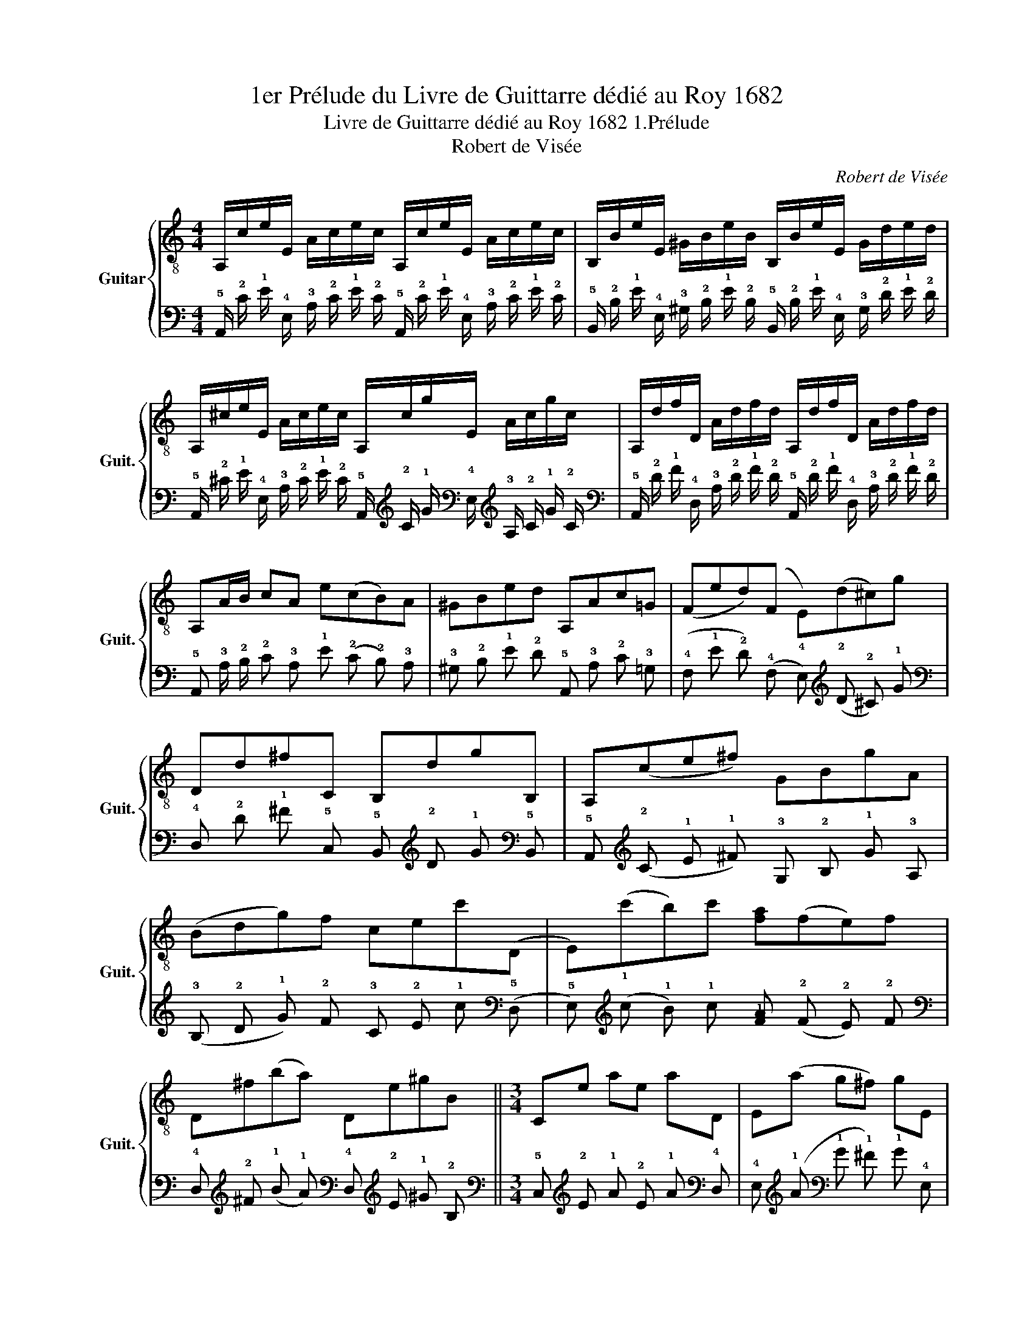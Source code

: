 X:1
T:1er Prélude du Livre de Guittarre dédié au Roy 1682
T:Livre de Guittarre dédié au Roy 1682 1.Prélude 
T:Robert de Visée
C:Robert de Visée
%%score { 1 | 2 }
L:1/8
M:4/4
K:C
V:1 treble-8 nm="Guitar" snm="Guit."
V:2 tab stafflines=5 strings=A2,D3,G3,B3,E4 nostems 
V:1
 A,/c/e/E/ A/c/e/c/ A,/c/e/E/ A/c/e/c/ | B,/B/e/E/ ^G/B/e/B/ B,/B/e/E/ G/d/e/d/ | %2
 A,/^c/e/E/ A/c/e/c/ A,/c/g/E/ A/c/g/c/ | A,/d/f/D/ A/d/f/d/ A,/d/f/D/ A/d/f/d/ | %4
 A,A/B/ cA e(cB)A | ^GBed A,Ac=G | (Fed)(F E)(d^c)g | Dd^fC B,dgB, | A,(ce^f) GBgA | %9
 (Bdg)f cec'(D | E)(c'b)c' [fa](fe)f | D^f(ba) De^gB ||[M:3/4] Ce ae aD | E(a g^f) gE | %14
 ^D^f =D(f g)f | ^Ce =C(e ^f)e | B,(^c ^de) ^fd | E(^d e)(^f g)^c | D(^c d)(e f)B | C(B cd) eA, | %20
 B,E (Bc d)^G | A,(A ^A)(B cd) | e(B, C)(e ^fg) | [D^f]C B,(f ga) | E(a ^g^f) g(^c | d)(A B)E dB | %26
 [A,Acea]6 |] %27
V:2
 !5!A,,/ !2!C/ !1!E/ !4!E,/ !3!A,/ !2!C/ !1!E/ !2!C/ !5!A,,/ !2!C/ !1!E/ !4!E,/ !3!A,/ !2!C/ !1!E/ !2!C/ | %1
 !5!B,,/ !2!B,/ !1!E/ !4!E,/ !3!^G,/ !2!B,/ !1!E/ !2!B,/ !5!B,,/ !2!B,/ !1!E/ !4!E,/ !3!G,/ !2!D/ !1!E/ !2!D/ | %2
 !5!A,,/ !2!^C/ !1!E/ !4!E,/ !3!A,/ !2!C/ !1!E/ !2!C/ !5!A,,/ !2!C/ !1!G/ !4!E,/ !3!A,/ !2!C/ !1!G/ !2!C/ | %3
 !5!A,,/ !2!D/ !1!F/ !4!D,/ !3!A,/ !2!D/ !1!F/ !2!D/ !5!A,,/ !2!D/ !1!F/ !4!D,/ !3!A,/ !2!D/ !1!F/ !2!D/ | %4
 !5!A,, !3!A,/ !2!B,/ !2!C !3!A, !1!E (!2!C !2!B,) !3!A, | %5
 !3!^G, !2!B, !1!E !2!D !5!A,, !3!A, !2!C !3!=G, | %6
 (!4!F, !1!E !2!D) (!4!F, !4!E,) (!2!D !2!^C) !1!G | %7
 !4!D, !2!D !1!^F !5!C, !5!B,, !2!D !1!G !5!B,, | !5!A,, (!2!C !1!E !1!^F) !3!G, !2!B, !1!G !3!A, | %9
 (!3!B, !2!D !1!G) !2!F !3!C !2!E !1!c (!5!D, | %10
 !5!E,) (!1!c !1!B) !1!c [!2!F!1!A] (!2!F !2!E) !2!F | %11
 !4!D, !2!^F (!1!B !1!A) !4!D, !2!E !1!^G !2!B, ||[M:3/4] !5!C, !2!E !1!A !2!E !1!A !4!D, | %13
 !4!E, (!1!A !1!G !1!^F) !1!G !4!E, | !4!^D, !1!^F !4!=D, (!1!F !1!G) !1!F | %15
 !5!^C, !1!E !5!=C, (!1!E !1!^F) !1!E | !5!B,, (!2!^C !2!^D !2!E) !1!^F !2!D | %17
 !4!E, (!2!^D !2!E) (!1!^F !1!G) !2!^C | !4!D, (!2!^C !2!D) (!1!E !1!F) !2!B, | %19
 !5!C, (!2!B, !2!C !2!D) !1!E !5!A,, | !5!B,, !4!E, (!2!B, !2!C !2!D) !3!^G, | %21
 !5!A,, (!3!A, !3!^A,) (!2!B, !2!C !2!D) | !1!E (!5!B,, !5!C,) (!1!E !1!^F !1!G) | %23
 [!4!D,!1!^F] !5!C, !5!B,, (!1!F !1!G !1!A) | !4!E, (!1!A !1!^G !1!^F) !1!G (!2!^C | %25
 !2!D) (!3!A, !3!B,) !4!E, !2!D !2!B, | [!5!A,,!4!A,!3!C!2!E!1!A]6 |] %27

